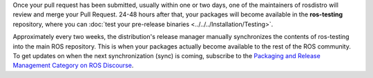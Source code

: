 Once your pull request has been submitted, usually within one or two days, one of the maintainers of rosdistro will review and merge your Pull Request.
24-48 hours after that, your packages will become available in the **ros-testing** repository, where you can :doc:`test your pre-release binaries <../../../Installation/Testing>`.

Approximately every two weeks, the distribution's release manager manually synchronizes the contents of ros-testing into the main ROS repository.
This is when your packages actually become available to the rest of the ROS community.
To get updates on when the next synchronization (sync) is coming, subscribe to the `Packaging and Release Management Category on ROS Discourse <https://discourse.ros.org/c/release/16>`_.
